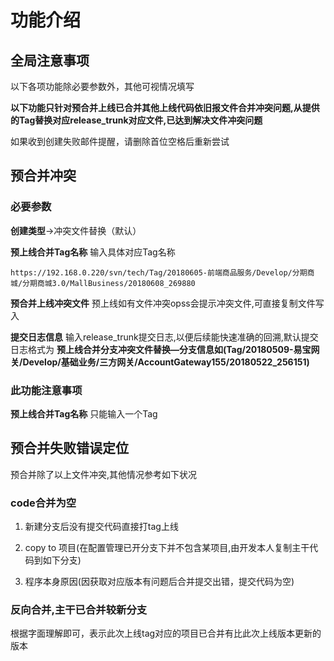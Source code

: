 
#+OPTIONS: ^:nil
* 功能介绍
** 全局注意事项
以下各项功能除必要参数外，其他可视情况填写

*以下功能只针对预合并上线已合并其他上线代码依旧报文件合并冲突问题,从提供的Tag替换对应release_trunk对应文件,已达到解决文件冲突问题*

如果收到创建失败邮件提醒，请删除首位空格后重新尝试


** 预合并冲突
*** 必要参数
*创建类型*->冲突文件替换（默认）

*预上线合并Tag名称*
输入具体对应Tag名称
#+BEGIN_SRC 
https://192.168.0.220/svn/tech/Tag/20180605-前端商品服务/Develop/分期商城/分期商城3.0/MallBusiness/20180608_269880
#+END_SRC

*预合并上线冲突文件*
预上线如有文件冲突opss会提示冲突文件,可直接复制文件写入

*提交日志信息*
输入release_trunk提交日志,以便后续能快速准确的回溯,默认提交日志格式为 *预上线合并分支冲突文件替换---分支信息如(Tag/20180509-易宝网关/Develop/基础业务/三方网关/AccountGateway155/20180522_256151)* 

*** 此功能注意事项
*预上线合并Tag名称* 只能输入一个Tag

** 预合并失败错误定位

预合并除了以上文件冲突,其他情况参考如下状况

*** code合并为空
**** 新建分支后没有提交代码直接打tag上线
**** copy to 项目(在配置管理已开分支下并不包含某项目,由开发本人复制主干代码到如下分支)
**** 程序本身原因(因获取对应版本有问题后合并提交出错，提交代码为空)

*** 反向合并,主干已合并较新分支
根据字面理解即可，表示此次上线tag对应的项目已合并有比此次上线版本更新的版本



 




